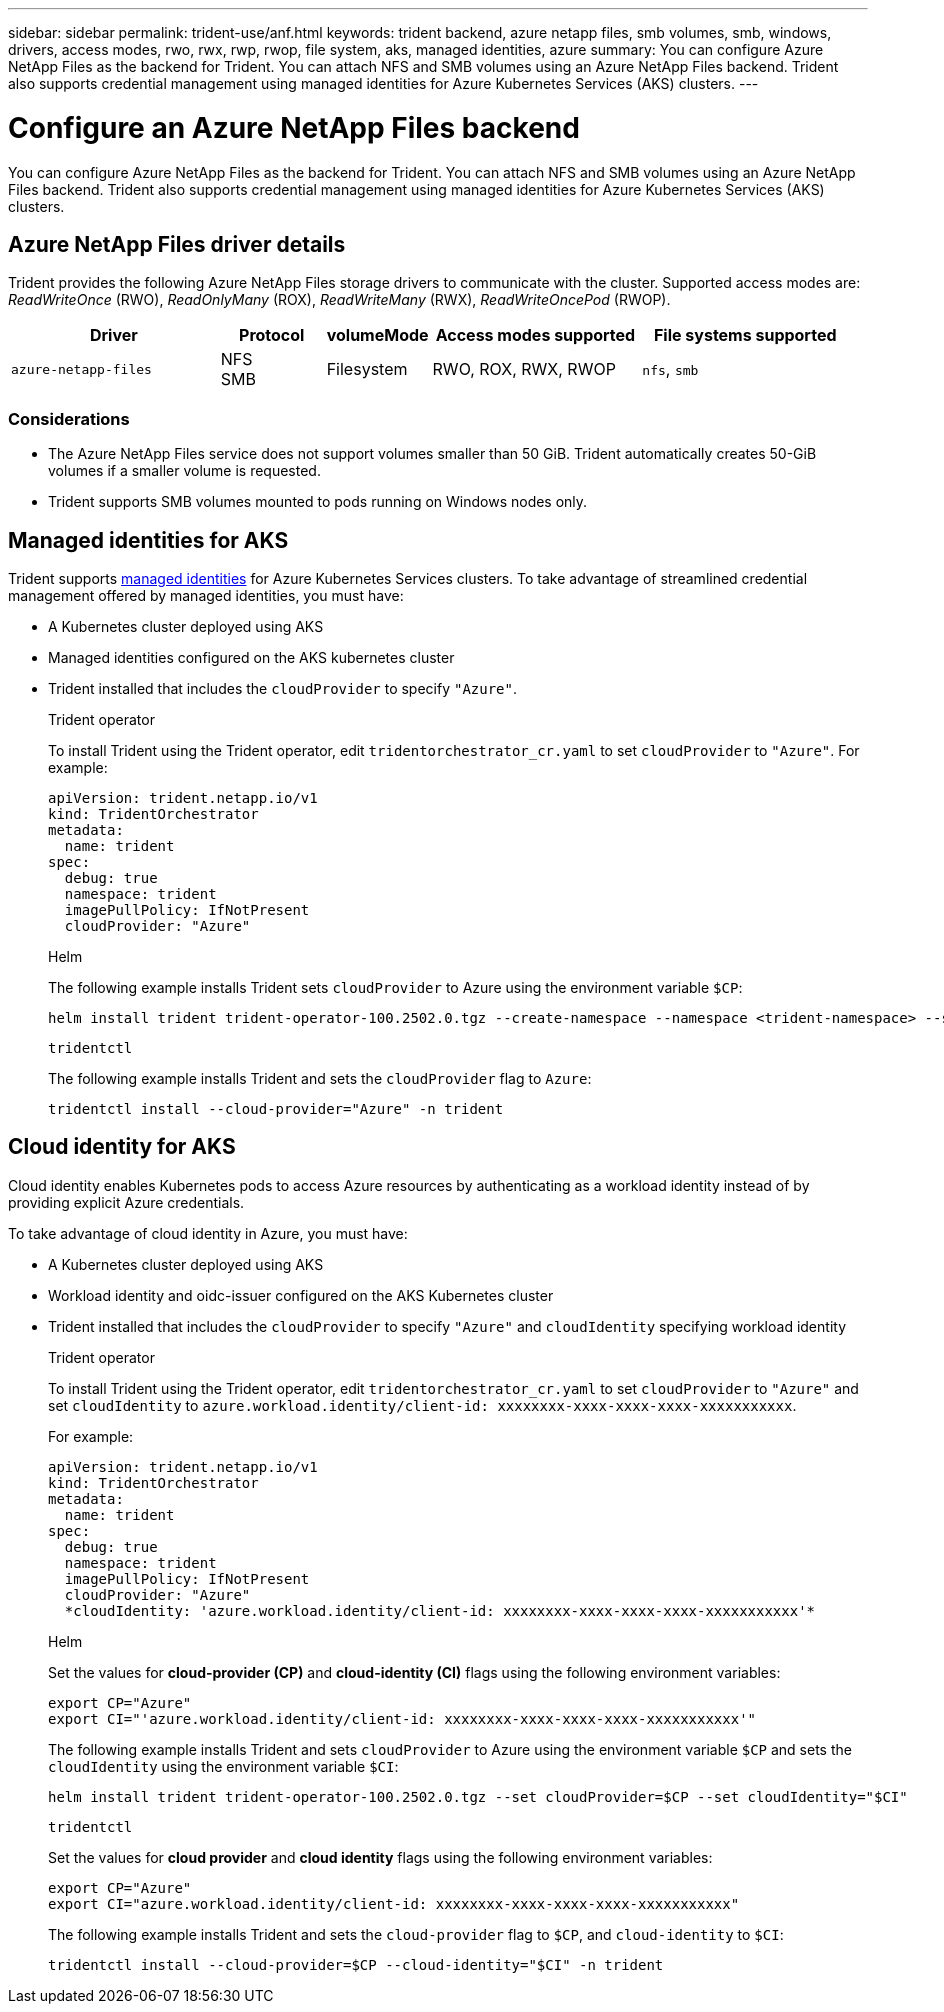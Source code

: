 ---
sidebar: sidebar
permalink: trident-use/anf.html
keywords: trident backend, azure netapp files, smb volumes, smb, windows, drivers, access modes, rwo, rwx, rwp, rwop, file system, aks, managed identities, azure
summary: You can configure Azure NetApp Files as the backend for Trident. You can attach NFS and SMB volumes using an Azure NetApp Files backend. Trident also supports credential management using managed identities for Azure Kubernetes Services (AKS) clusters.
---

= Configure an Azure NetApp Files backend
:hardbreaks:
:icons: font
:imagesdir: ../media/

[.lead]
You can configure Azure NetApp Files as the backend for Trident. You can attach NFS and SMB volumes using an Azure NetApp Files backend. Trident also supports credential management using managed identities for Azure Kubernetes Services (AKS) clusters.

== Azure NetApp Files driver details
Trident provides the following Azure NetApp Files storage drivers to communicate with the cluster. Supported access modes are: _ReadWriteOnce_ (RWO), _ReadOnlyMany_ (ROX), _ReadWriteMany_ (RWX), _ReadWriteOncePod_ (RWOP).

[cols="2, 1, 1, 2, 2", options="header"]
|===
|Driver
|Protocol
|volumeMode
|Access modes supported
|File systems supported

|`azure-netapp-files`
a|NFS
SMB
a|Filesystem
a|RWO, ROX, RWX, RWOP
a|`nfs`, `smb`

|===

=== Considerations

* The Azure NetApp Files service does not support volumes smaller than 50 GiB. Trident automatically creates 50-GiB volumes if a smaller volume is requested.

* Trident supports SMB volumes mounted to pods running on Windows nodes only.

== Managed identities for AKS
Trident supports link:https://learn.microsoft.com/en-us/azure/active-directory/managed-identities-azure-resources/overview[managed identities^] for Azure Kubernetes Services clusters. To take advantage of streamlined credential management offered by managed identities, you must have: 

* A Kubernetes cluster deployed using AKS
* Managed identities configured on the AKS kubernetes cluster
* Trident installed that includes the `cloudProvider` to specify `"Azure"`. 
+
[role="tabbed-block"]
====
.Trident operator
--
To install Trident using the Trident operator, edit `tridentorchestrator_cr.yaml` to set `cloudProvider` to `"Azure"`. For example:
----
apiVersion: trident.netapp.io/v1
kind: TridentOrchestrator
metadata:
  name: trident
spec:
  debug: true
  namespace: trident
  imagePullPolicy: IfNotPresent
  cloudProvider: "Azure"
----
--

.Helm
--
The following example installs Trident sets `cloudProvider` to Azure using the environment variable `$CP`:
----
helm install trident trident-operator-100.2502.0.tgz --create-namespace --namespace <trident-namespace> --set cloudProvider=$CP
----
--

.`tridentctl`
--
The following example installs Trident and sets the `cloudProvider` flag to `Azure`:
----
tridentctl install --cloud-provider="Azure" -n trident
----
--
====

== Cloud identity for AKS

Cloud identity enables Kubernetes pods to access Azure resources by authenticating as a workload identity instead of by providing explicit Azure credentials.

To take advantage of cloud identity in Azure, you must have:

* A Kubernetes cluster deployed using AKS
* Workload identity and oidc-issuer configured on the AKS Kubernetes cluster
* Trident installed that includes the `cloudProvider` to specify `"Azure"` and `cloudIdentity` specifying workload identity
+
[role="tabbed-block"]
====
.Trident operator
--
To install Trident using the Trident operator, edit `tridentorchestrator_cr.yaml` to set `cloudProvider` to `"Azure"` and set `cloudIdentity` to `azure.workload.identity/client-id: xxxxxxxx-xxxx-xxxx-xxxx-xxxxxxxxxxx`.

For example:

----
apiVersion: trident.netapp.io/v1
kind: TridentOrchestrator
metadata:
  name: trident
spec:
  debug: true
  namespace: trident
  imagePullPolicy: IfNotPresent
  cloudProvider: "Azure"
  *cloudIdentity: 'azure.workload.identity/client-id: xxxxxxxx-xxxx-xxxx-xxxx-xxxxxxxxxxx'*
----
--

.Helm
--
Set the values for *cloud-provider (CP)* and *cloud-identity (CI)* flags using the following environment variables:

`export CP="Azure"`
`export CI="'azure.workload.identity/client-id: xxxxxxxx-xxxx-xxxx-xxxx-xxxxxxxxxxx'"`

The following example installs Trident and sets `cloudProvider` to Azure using the environment variable `$CP` and sets the `cloudIdentity` using the environment variable `$CI`:
----
helm install trident trident-operator-100.2502.0.tgz --set cloudProvider=$CP --set cloudIdentity="$CI"
----
--

.`tridentctl`
--
Set the values for *cloud provider* and *cloud identity* flags using the following environment variables:

`export CP="Azure"`
`export CI="azure.workload.identity/client-id: xxxxxxxx-xxxx-xxxx-xxxx-xxxxxxxxxxx"`

The following example installs Trident and sets the `cloud-provider` flag to `$CP`, and `cloud-identity` to `$CI`:
----
tridentctl install --cloud-provider=$CP --cloud-identity="$CI" -n trident
----
--
====
